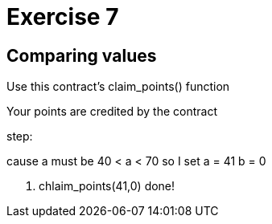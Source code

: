 = Exercise 7

== Comparing values

Use this contract's claim_points() function

Your points are credited by the contract

step:

cause a must be  40 < a < 70 so I set a = 41
b = 0


1. chlaim_points(41,0)
done!

